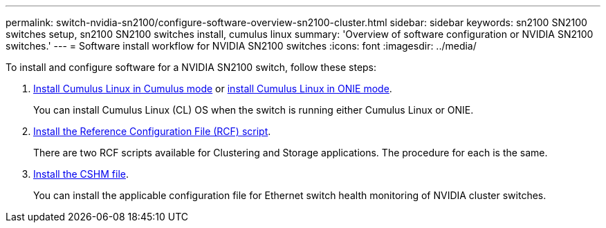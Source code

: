 ---
permalink: switch-nvidia-sn2100/configure-software-overview-sn2100-cluster.html
sidebar: sidebar
keywords: sn2100 SN2100 switches setup, sn2100 SN2100 switches install, cumulus linux
summary: 'Overview of software configuration or NVIDIA SN2100 switches.'
---
= Software install workflow for NVIDIA SN2100 switches
:icons: font
:imagesdir: ../media/

[.lead]

To install and configure software for a NVIDIA SN2100 switch, follow these steps:

. link:install-cumulus-mode-sn2100-cluster.html[Install Cumulus Linux in Cumulus mode] or link:install-onie-mode-sn2100-cluster.html[install Cumulus Linux in ONIE mode]. 
+
You can install Cumulus Linux (CL) OS when the switch is running either Cumulus Linux or ONIE.

. link:install-rcf-sn2100-cluster.html[Install the Reference Configuration File (RCF) script]. 
+
There are two RCF scripts available for Clustering and Storage applications. The procedure for each is the same. 

. link:setup-install-cshm-file.html[Install the CSHM file]. 
+
You can install the applicable configuration file for Ethernet switch health monitoring of NVIDIA cluster switches.

//. link:install-snmpv3-sn2100-cluster.html[Configure SNMPv3 for switch log collection]. 
//+
//This release includes support for SNMPv3 for switch log collection and for Switch Health Monitoring (SHM).

//The procedures use Network Command Line Utility (NCLU), which is a command line interface that ensures Cumulus Linux is fully accessible to all. The net command is the wrapper utility you use to execute actions from a terminal.

// Updates for AFFFASDOC-216,217, 2024-JUL-30
// Updates for AFFFASDOC-255, 2024-AUG-07
